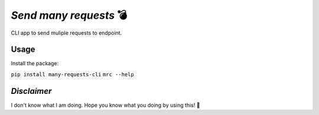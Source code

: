*Send many requests* 💣
=======================   

CLI app to send muliple requests to endpoint.

Usage
-----
Install the package:

``pip install many-requests-cli``
``mrc --help``
    
*Disclaimer*
------------
I don't know what I am doing. Hope you know what you doing by using this! 🔬
